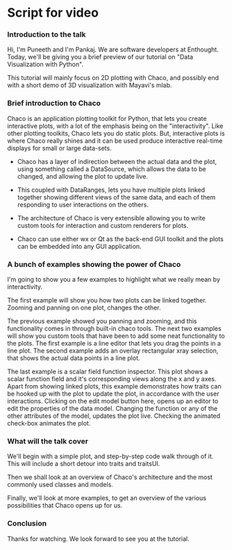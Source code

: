 * Script for video
*** Introduction to the talk
    Hi, I'm Puneeth and I'm Pankaj.  We are software developers at
    Enthought.  Today, we'll be giving you a brief preview of our
    tutorial on "Data Visualization with Python".

    This tutorial will mainly focus on 2D plotting with Chaco, and
    possibly end with a short demo of 3D visualization with Mayavi's
    mlab.

*** Brief introduction to Chaco
    Chaco is an application plotting toolkit for Python, that lets you
    create interactive plots, with a lot of the emphasis being on the
    "interactivity".  Like other plotting toolkits, Chaco lets you do
    static plots. But, interactive plots is where Chaco really shines
    and it can be used produce interactive real-time displays for
    small or large data-sets.

    - Chaco has a layer of indirection between the actual data and the
      plot, using something called a DataSource, which allows the data
      to be changed, and allowing the plot to update live.

    - This coupled with DataRanges, lets you have multiple plots
      linked together showing different views of the same data, and
      each of them responding to user interactions on the others.

    - The architecture of Chaco is very extensible allowing you to
      write custom tools for interaction and custom renderers for
      plots.

    - Chaco can use either wx or Qt as the back-end GUI toolkit and
      the plots can be embedded into any GUI application.
*** A bunch of examples showing the power of Chaco
    I'm going to show you a few examples to highlight what we really
    mean by interactivity.

    The first example will show you how two plots can be linked
    together. Zooming and panning on one plot, changes the other.

    The previous example showed you panning and zooming, and this
    functionality comes in through built-in chaco tools.  The next two
    examples will show you custom tools that have been to add some
    neat functionality to the plots.  The first example is a line
    editor that lets you drag the points in a line plot.  The second
    example adds an overlay rectangular xray selection, that shows the
    actual data points in a line plot.

    The last example is a scalar field function inspector.  This plot
    shows a scalar function field and it's corresponding views along
    the x and y axes.  Apart from showing linked plots, this example
    demonstrates how traits can be hooked up with the plot to update
    the plot, in accordance with the user interactions.  Clicking on
    the edit model button here, opens up an editor to edit the
    properties of the data model.  Changing the function or any of the
    other attributes of the model, updates the plot live. Checking the
    animated check-box animates the plot.

*** What will the talk cover
    We'll begin with a simple plot, and step-by-step code walk through
    of it.  This will include a short detour into traits and
    traitsUI.

    Then we shall look at an overview of Chaco's architecture and the
    most commonly used classes and models.

    Finally, we'll look at more examples, to get an overview of the
    various possibilities that Chaco opens up for us.
*** Conclusion
    Thanks for watching.  We look forward to see you at the tutorial.
